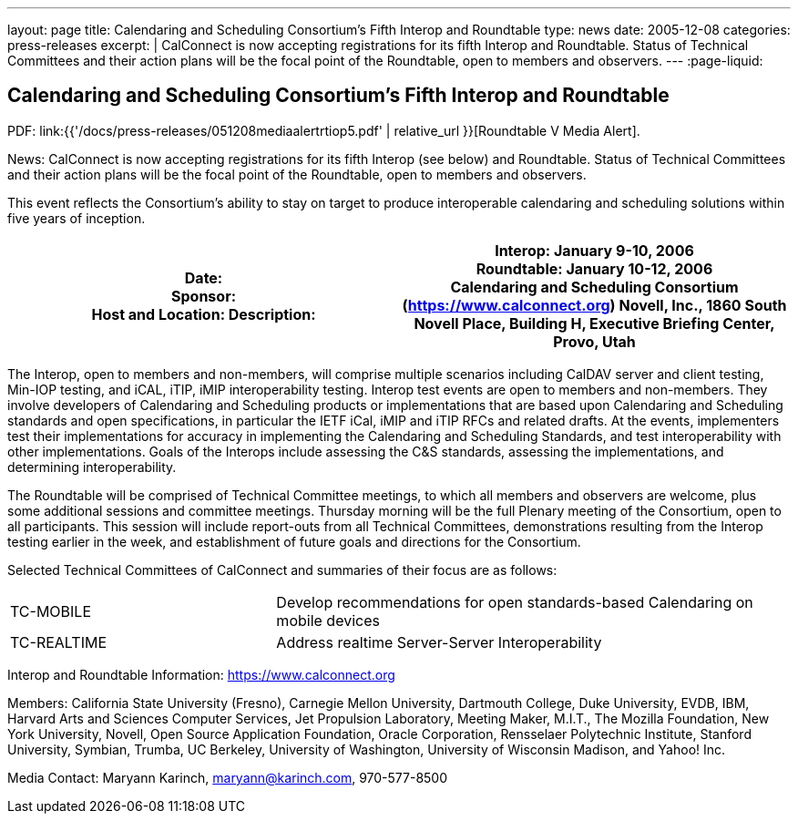 ---
layout: page
title:  Calendaring and Scheduling Consortium’s Fifth Interop and Roundtable
type: news
date: 2005-12-08
categories: press-releases
excerpt: |
  CalConnect is now accepting registrations for its fifth Interop and
  Roundtable. Status of Technical Committees and their action plans will be the
  focal point of the Roundtable, open to members and observers.
---
:page-liquid:

== Calendaring and Scheduling Consortium’s Fifth Interop and Roundtable

PDF: link:{{'/docs/press-releases/051208mediaalertrtiop5.pdf' | relative_url }}[Roundtable V Media Alert].

News: CalConnect is now accepting registrations for its fifth Interop
(see below) and
Roundtable. Status of Technical Committees and their action plans will
be the focal point of the Roundtable, open to members and observers.

This event reflects the Consortium’s ability to stay on target to
produce interoperable calendaring and scheduling solutions within five
years of inception.

[width="100%",cols="50%,50%",options="header",]
|===
|Date: +
Sponsor: +
Host and Location: Description: a|

Interop: January 9-10, 2006 +
Roundtable: January 10-12, 2006 +
Calendaring and Scheduling Consortium (https://www.calconnect.org)
Novell, Inc., 1860 South Novell Place, [.underline]#Building H,
Executive Briefing Center, Provo, Utah#

|===

The Interop, open to members and non-members, will comprise multiple
scenarios including CalDAV server and client testing, Min-IOP testing,
and iCAL, iTIP, iMIP interoperability testing. Interop test events are
open to members and non-members. They involve developers of Calendaring
and Scheduling products or implementations that are based upon
Calendaring and Scheduling standards and open specifications, in
particular the IETF iCal, iMIP and iTIP RFCs and related drafts. At the
events, implementers test their implementations for accuracy in
implementing the Calendaring and Scheduling Standards, and test
interoperability with other implementations. Goals of the Interops
include assessing the C&S standards, assessing the implementations, and
determining interoperability.

The Roundtable will be comprised of Technical Committee meetings, to
which all members and observers are welcome, plus some additional
sessions and committee meetings. Thursday morning will be the full
Plenary meeting of the Consortium, open to all participants. This
session will include report-outs from all Technical Committees,
demonstrations resulting from the Interop testing earlier in the week,
and establishment of future goals and directions for the Consortium.

Selected Technical Committees of CalConnect and summaries of their focus
are as follows:
[width="100%",cols="34%,66%"]
|===
a|
TC-MOBILE
a|
Develop recommendations for open standards-based Calendaring on mobile
devices

a|
TC-REALTIME
a|
Address realtime Server-Server Interoperability

|===

Interop and Roundtable Information: https://www.calconnect.org

Members: California State University (Fresno), Carnegie Mellon
University, Dartmouth College, Duke University, EVDB, IBM, Harvard Arts
and Sciences Computer Services, Jet Propulsion Laboratory, Meeting
Maker, M.I.T., The Mozilla Foundation, New York University, Novell, Open
Source Application Foundation, Oracle Corporation, Rensselaer
Polytechnic Institute, Stanford University, Symbian, Trumba, UC
Berkeley, University of Washington, University of Wisconsin Madison, and
Yahoo! Inc.

Media Contact: Maryann Karinch, mailto:maryann@karinch.com[maryann@karinch.com],
970-577-8500
